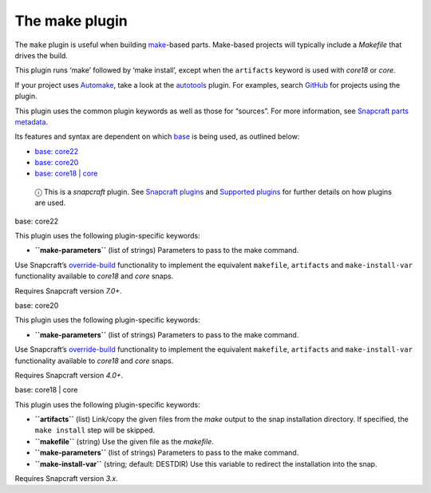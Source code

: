 .. 8622.md

.. \_the-make-plugin:

The make plugin
===============

The ``make`` plugin is useful when building `make <https://www.gnu.org/software/make/manual/make.html>`__-based parts. Make-based projects will typically include a *Makefile* that drives the build.

This plugin runs ‘make’ followed by ‘make install’, except when the ``artifacts`` keyword is used with *core18* or *core*.

If your project uses `Automake <https://www.gnu.org/software/automake/>`__, take a look at the `autotools <the-autotools-plugin.md>`__ plugin. For examples, search `GitHub <https://github.com/search?q=path%3Asnapcraft.yaml+%22plugin%3A+make%22&type=Code>`__ for projects using the plugin.

This plugin uses the common plugin keywords as well as those for “sources”. For more information, see `Snapcraft parts metadata <snapcraft-parts-metadata.md>`__.

Its features and syntax are dependent on which `base <base-snaps.md>`__ is being used, as outlined below:

-  `base: core22 <#the-make-plugin-heading--core22>`__
-  `base: core20 <#the-make-plugin-heading--core20>`__
-  `base: core18 \| core <#the-make-plugin-heading--core18>`__

..

   ⓘ This is a *snapcraft* plugin. See `Snapcraft plugins <snapcraft-plugins.md>`__ and `Supported plugins <supported-plugins.md>`__ for further details on how plugins are used.

.. raw:: html

   <h3 id="the-make-plugin-heading--core22">

base: core22

.. raw:: html

   </h3>

This plugin uses the following plugin-specific keywords:

-  **``make-parameters``** (list of strings) Parameters to pass to the make command.

Use Snapcraft’s `override-build <snapcraft-parts-metadata.md#the-make-plugin-heading--override-build>`__ functionality to implement the equivalent ``makefile``, ``artifacts`` and ``make-install-var`` functionality available to *core18* and *core* snaps.

Requires Snapcraft version *7.0+*.

.. raw:: html

   <h3 id="the-make-plugin-heading--core20">

base: core20

.. raw:: html

   </h3>

This plugin uses the following plugin-specific keywords:

-  **``make-parameters``** (list of strings) Parameters to pass to the make command.

Use Snapcraft’s `override-build <snapcraft-parts-metadata.md#the-make-plugin-heading--override-build>`__ functionality to implement the equivalent ``makefile``, ``artifacts`` and ``make-install-var`` functionality available to *core18* and *core* snaps.

Requires Snapcraft version *4.0+*.

.. raw:: html

   <h3 id="the-make-plugin-heading--core18">

base: core18 \| core

.. raw:: html

   </h3>

This plugin uses the following plugin-specific keywords:

-  **``artifacts``** (list) Link/copy the given files from the *make* output to the snap installation directory. If specified, the ``make install`` step will be skipped.

-  **``makefile``** (string) Use the given file as the *makefile*.

-  **``make-parameters``** (list of strings) Parameters to pass to the make command.

-  **``make-install-var``** (string; default: DESTDIR) Use this variable to redirect the installation into the snap.

Requires Snapcraft version *3.x*.
